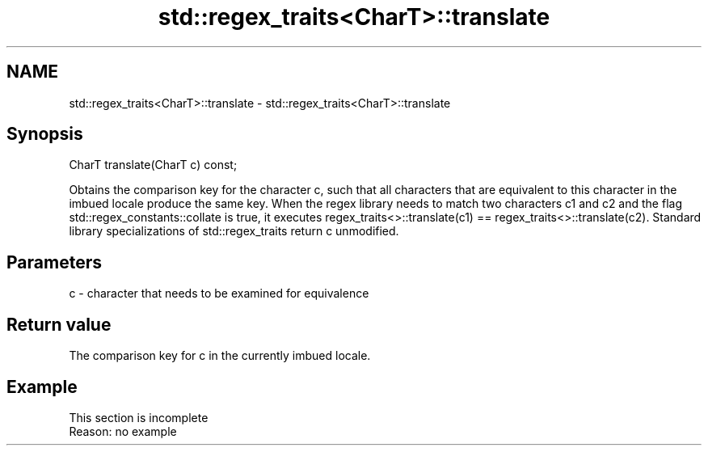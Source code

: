 .TH std::regex_traits<CharT>::translate 3 "2020.03.24" "http://cppreference.com" "C++ Standard Libary"
.SH NAME
std::regex_traits<CharT>::translate \- std::regex_traits<CharT>::translate

.SH Synopsis

CharT translate(CharT c) const;

Obtains the comparison key for the character c, such that all characters that are equivalent to this character in the imbued locale produce the same key.
When the regex library needs to match two characters c1 and c2 and the flag std::regex_constants::collate is true, it executes regex_traits<>::translate(c1) == regex_traits<>::translate(c2).
Standard library specializations of std::regex_traits return c unmodified.

.SH Parameters


c - character that needs to be examined for equivalence


.SH Return value

The comparison key for c in the currently imbued locale.

.SH Example


 This section is incomplete
 Reason: no example




